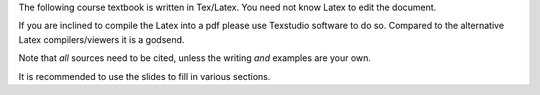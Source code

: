 The following course textbook is written in Tex/Latex. You need not know Latex to edit the document.

If you are inclined to compile the Latex into a pdf please use Texstudio software to do so. Compared to the alternative Latex compilers/viewers it is a godsend.

Note that *all* sources need to be cited, unless the writing *and* examples are your own.

It is recommended to use the slides to fill in various sections.

